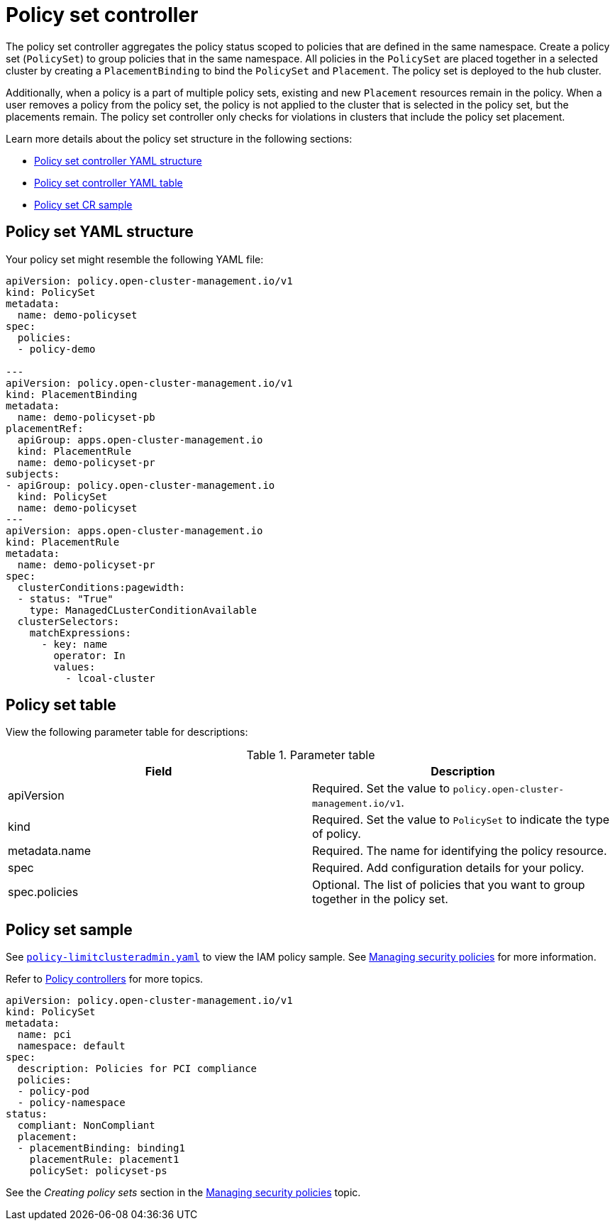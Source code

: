 [#policy-set-controller]
= Policy set controller

The policy set controller aggregates the policy status scoped to policies that are defined in the same namespace. Create a policy set (`PolicySet`) to group policies that in the same namespace. All policies in the `PolicySet` are placed together in a selected cluster by creating a `PlacementBinding` to bind the `PolicySet` and `Placement`. The policy set is deployed to the hub cluster.

Additionally, when a policy is a part of multiple policy sets, existing and new `Placement` resources remain in the policy. When a user removes a policy from the policy set, the policy is not applied to the cluster that is selected in the policy set, but the placements remain. The policy set controller only checks for violations in clusters that include the policy set placement.

Learn more details about the policy set structure in the following sections:

* <<policy-set-yaml-structure,Policy set controller YAML structure>>
* <<policy-set-table,Policy set controller YAML table>>
* <<policy-set-sample,Policy set CR sample>>

[#policy-set-yaml-structure]
== Policy set YAML structure

Your policy set might resemble the following YAML file:
 
[source,yaml]
----
apiVersion: policy.open-cluster-management.io/v1
kind: PolicySet
metadata:
  name: demo-policyset  
spec:
  policies:
  - policy-demo

---
apiVersion: policy.open-cluster-management.io/v1
kind: PlacementBinding
metadata:
  name: demo-policyset-pb
placementRef:
  apiGroup: apps.open-cluster-management.io
  kind: PlacementRule
  name: demo-policyset-pr
subjects:
- apiGroup: policy.open-cluster-management.io
  kind: PolicySet
  name: demo-policyset
---
apiVersion: apps.open-cluster-management.io
kind: PlacementRule
metadata: 
  name: demo-policyset-pr
spec: 
  clusterConditions:pagewidth:
  - status: "True"
    type: ManagedCLusterConditionAvailable
  clusterSelectors: 
    matchExpressions: 
      - key: name
        operator: In
        values: 
          - lcoal-cluster
----


[#policy-set-table]
== Policy set table

View the following parameter table for descriptions:

.Parameter table
|===
| Field | Description

| apiVersion
| Required.
Set the value to `policy.open-cluster-management.io/v1`.

| kind
| Required.
Set the value to `PolicySet` to indicate the type of policy.

| metadata.name
| Required.
The name for identifying the policy resource.

| spec
| Required.
Add configuration details for your policy.

| spec.policies
| Optional.
The list of policies that you want to group together in the policy set.
|===


[#policy-set-sample]
== Policy set sample

See https://github.com/stolostron/policy-collection/blob/main/stable/AC-Access-Control/policy-limitclusteradmin.yaml[`policy-limitclusteradmin.yaml`] to view the IAM policy sample. See xref:../governance/create_policy.adoc#managing-security-policies[Managing security policies] for more information.

Refer to xref:../governance/policy_controllers.adoc#policy-controllers[Policy controllers] for more topics.


[source,yaml]
----
apiVersion: policy.open-cluster-management.io/v1
kind: PolicySet
metadata:
  name: pci
  namespace: default  
spec:
  description: Policies for PCI compliance
  policies:
  - policy-pod
  - policy-namespace
status:
  compliant: NonCompliant
  placement:
  - placementBinding: binding1
    placementRule: placement1
    policySet: policyset-ps
----

See the _Creating policy sets_ section in the xref:../governance/create_policy.adoc#creating-policy-sets-cli[Managing security policies] topic.
